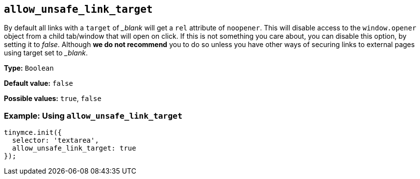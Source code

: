 :blanktarget: _blank

[[allow_unsafe_link_target]]
== `+allow_unsafe_link_target+`

By default all links with a `+target+` of _{blanktarget}_ will get a `+rel+` attribute of `+noopener+`. This will disable access to the `+window.opener+` object from a child tab/window that will open on click. If this is not something you care about, you can disable this option, by setting it to _false_. Although *we do not recommend* you to do so unless you have other ways of securing links to external pages using target set to _{blanktarget}_.

*Type:* `+Boolean+`

*Default value:* `+false+`

*Possible values:* `+true+`, `+false+`

=== Example: Using `+allow_unsafe_link_target+`

[source,js]
----
tinymce.init({
  selector: 'textarea',
  allow_unsafe_link_target: true
});
----
